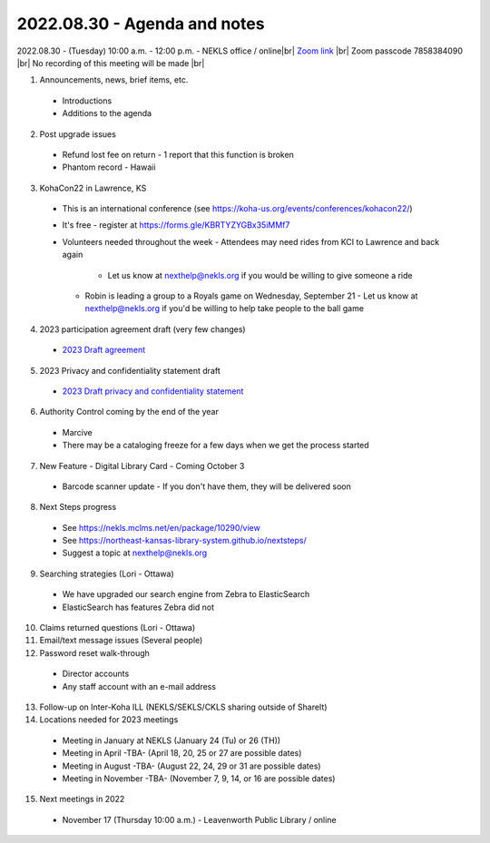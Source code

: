 2022.08.30 - Agenda and notes
=============================

2022.08.30 - (Tuesday) 10:00 a.m. - 12:00 p.m. - NEKLS office / online|br|
`Zoom link <https://kslib.zoom.us/j/91016239372?pwd=bnpzbFg2NHdLTmU0K1hMc0pBQ3lwUT09>`_ |br|
Zoom passcode 7858384090 |br|
No recording of this meeting will be made |br|

1. Announcements, news, brief items, etc.
  - Introductions
  - Additions to the agenda

2. Post upgrade issues

  - Refund lost fee on return - 1 report that this function is broken
  - Phantom record - Hawaii

3. KohaCon22 in Lawrence, KS

  - This is an international conference (see `<https://koha-us.org/events/conferences/kohacon22/>`_)
  - It's free - register at `<https://forms.gle/KBRTYZYGBx35iMMf7>`_
  - Volunteers needed throughout the week
    - Attendees may need rides from KCI to Lawrence and back again
      - Let us know at nexthelp@nekls.org if you would be willing to give someone a ride
    - Robin is leading a group to a Royals game on Wednesday, September 21
      - Let us know at nexthelp@nekls.org if you'd be willing to help take people to the ball game

4. 2023 participation agreement draft (very few changes)

  - `2023 Draft agreement <https://raw.githubusercontent.com/northeast-kansas-library-system/nextimages/master/pdf/2023.participation.agreement.draft.pdf>`_

5. 2023 Privacy and confidentiality statement draft

  - `2023 Draft privacy and confidentiality statement <https://raw.githubusercontent.com/northeast-kansas-library-system/nextimages/master/pdf/2023.privacy.statement.draft.pdf>`_

6. Authority Control coming by the end of the year

  - Marcive
  - There may be a cataloging freeze for a few days when we get the process started

7. New Feature - Digital Library Card - Coming October 3

  - Barcode scanner update - If you don't have them, they will be delivered soon

8. Next Steps progress

  - See https://nekls.mclms.net/en/package/10290/view
  - See https://northeast-kansas-library-system.github.io/nextsteps/
  - Suggest a topic at nexthelp@nekls.org

9. Searching strategies (Lori - Ottawa)

  - We have upgraded our search engine from Zebra to ElasticSearch
  - ElasticSearch has features Zebra did not

10. Claims returned questions (Lori - Ottawa)

11. Email/text message issues (Several people)

12. Password reset walk-through

  - Director accounts
  - Any staff account with an e-mail address

13. Follow-up on Inter-Koha ILL (NEKLS/SEKLS/CKLS sharing outside of ShareIt)

14. Locations needed for 2023 meetings

  - Meeting in January at NEKLS (January 24 (Tu) or 26 (TH))
  - Meeting in April -TBA- (April 18, 20, 25 or 27 are possible dates)
  - Meeting in August -TBA- (August 22, 24, 29 or 31 are possible dates)
  - Meeting in November -TBA- (November 7, 9, 14, or 16 are possible dates)

15. Next meetings in 2022
  - November 17 (Thursday 10:00 a.m.) - Leavenworth Public Library / online

.. |ss| raw:: html

    <strike>

.. |se| raw:: html

    </strike>

.. |br| raw:: html

    <br />
